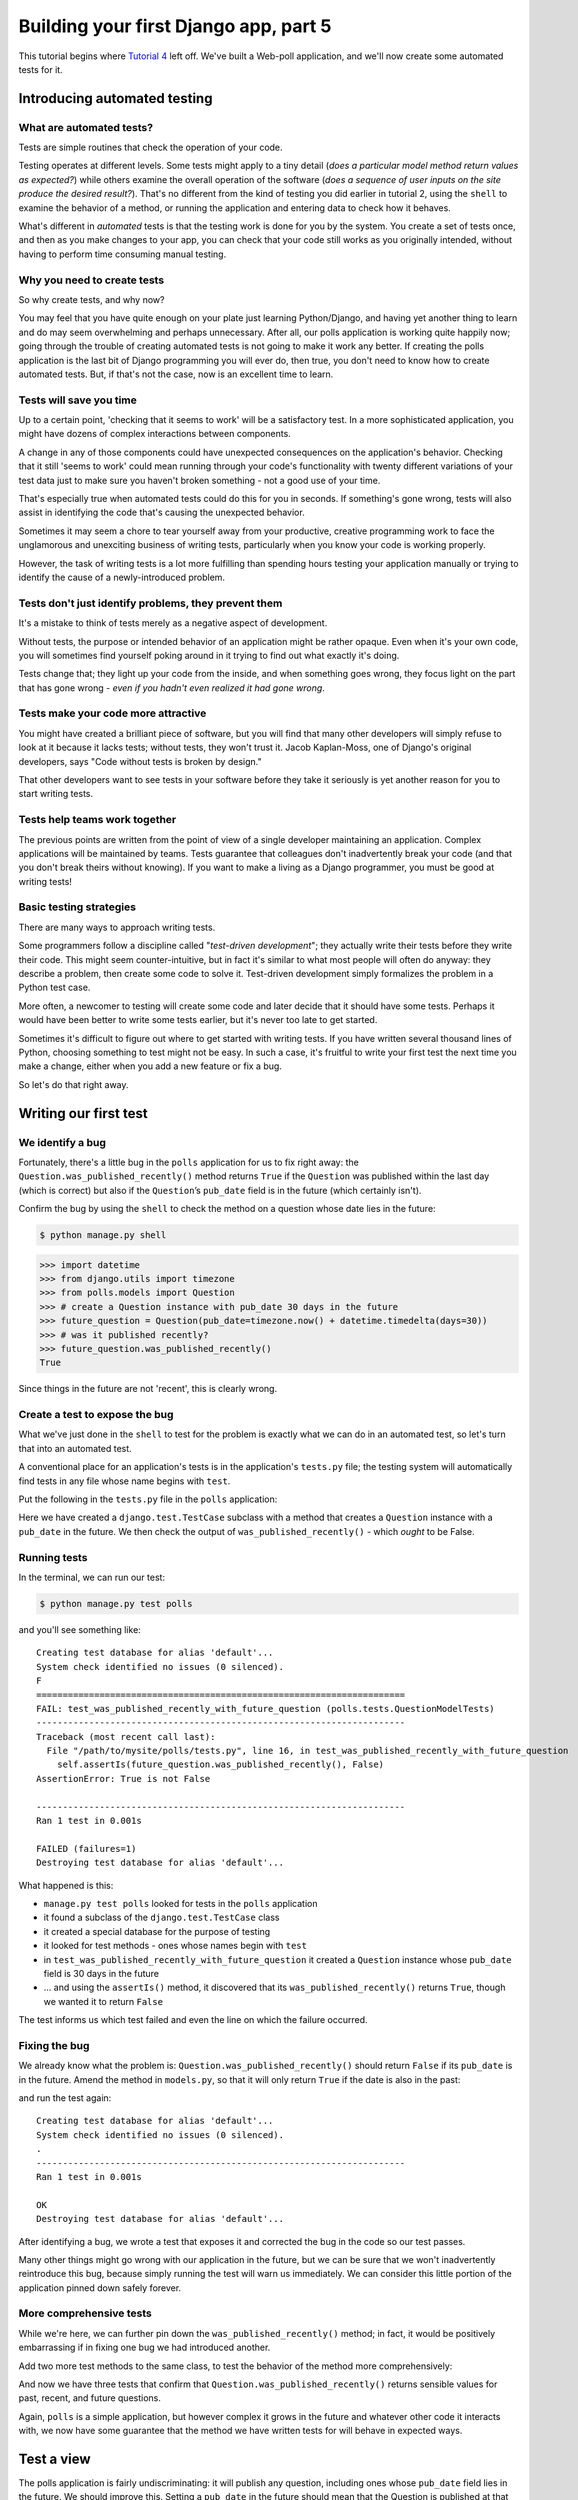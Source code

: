 Building your first Django app, part 5
======================================

This tutorial begins where `Tutorial 4 </en/latest/django-quick-guide/building-your-first-django-app-part-4>`_ left off.
We've built a Web-poll application, and we'll now create some automated tests
for it.

Introducing automated testing
-----------------------------

What are automated tests?
^^^^^^^^^^^^^^^^^^^^^^^^^

Tests are simple routines that check the operation of your code.

Testing operates at different levels. Some tests might apply to a tiny detail (*does a particular model method return values as expected?*) while others
examine the overall operation of the software (*does a sequence of user inputs on the site produce the desired result?*). That's no different from the kind of
testing you did earlier in tutorial 2, using the ``shell`` to examine the behavior of a method, or running the application and entering data to check how it behaves.

What's different in *automated* tests is that the testing work is done for you by the system. You create a set of tests once, and then as you make changes
to your app, you can check that your code still works as you originally intended, without having to perform time consuming manual testing.

Why you need to create tests
^^^^^^^^^^^^^^^^^^^^^^^^^^^^

So why create tests, and why now?

You may feel that you have quite enough on your plate just learning Python/Django, and having yet another thing to learn and do may seem
overwhelming and perhaps unnecessary. After all, our polls application is working quite happily now; going through the trouble of creating automated
tests is not going to make it work any better. If creating the polls application is the last bit of Django programming you will ever do, then true,
you don't need to know how to create automated tests. But, if that's not the case, now is an excellent time to learn.

Tests will save you time
^^^^^^^^^^^^^^^^^^^^^^^^

Up to a certain point, 'checking that it seems to work' will be a satisfactory test. In a more sophisticated application, you might have dozens of complex interactions between components.

A change in any of those components could have unexpected consequences on the application's behavior. Checking that it still 'seems to work' could mean
running through your code's functionality with twenty different variations of your test data just to make sure you haven't broken something - not a good use
of your time.

That's especially true when automated tests could do this for you in seconds. If something's gone wrong, tests will also assist in identifying the code
that's causing the unexpected behavior.

Sometimes it may seem a chore to tear yourself away from your productive, creative programming work to face the unglamorous and unexciting business
of writing tests, particularly when you know your code is working properly.

However, the task of writing tests is a lot more fulfilling than spending hours testing your application manually or trying to identify the cause of a
newly-introduced problem.

Tests don't just identify problems, they prevent them
^^^^^^^^^^^^^^^^^^^^^^^^^^^^^^^^^^^^^^^^^^^^^^^^^^^^^

It's a mistake to think of tests merely as a negative aspect of development.

Without tests, the purpose or intended behavior of an application might be
rather opaque. Even when it's your own code, you will sometimes find yourself
poking around in it trying to find out what exactly it's doing.

Tests change that; they light up your code from the inside, and when something
goes wrong, they focus light on the part that has gone wrong - *even if you
hadn't even realized it had gone wrong*.

Tests make your code more attractive
^^^^^^^^^^^^^^^^^^^^^^^^^^^^^^^^^^^^

You might have created a brilliant piece of software, but you will find that
many other developers will simply refuse to look at it because it lacks tests;
without tests, they won't trust it. Jacob Kaplan-Moss, one of Django's
original developers, says "Code without tests is broken by design."

That other developers want to see tests in your software before they take it
seriously is yet another reason for you to start writing tests.

Tests help teams work together
^^^^^^^^^^^^^^^^^^^^^^^^^^^^^^

The previous points are written from the point of view of a single developer
maintaining an application. Complex applications will be maintained by teams.
Tests guarantee that colleagues don't inadvertently break your code (and that
you don't break theirs without knowing). If you want to make a living as a
Django programmer, you must be good at writing tests!

Basic testing strategies
^^^^^^^^^^^^^^^^^^^^^^^^

There are many ways to approach writing tests.

Some programmers follow a discipline called "`test-driven development`"; they
actually write their tests before they write their code. This might seem
counter-intuitive, but in fact it's similar to what most people will often do
anyway: they describe a problem, then create some code to solve it. Test-driven
development simply formalizes the problem in a Python test case.

More often, a newcomer to testing will create some code and later decide that
it should have some tests. Perhaps it would have been better to write some
tests earlier, but it's never too late to get started.

Sometimes it's difficult to figure out where to get started with writing tests.
If you have written several thousand lines of Python, choosing something to
test might not be easy. In such a case, it's fruitful to write your first test
the next time you make a change, either when you add a new feature or fix a bug.

So let's do that right away.

.. _test-driven development: https://en.wikipedia.org/wiki/Test-driven_development

Writing our first test
----------------------

We identify a bug
^^^^^^^^^^^^^^^^^

Fortunately, there's a little bug in the ``polls`` application for us to fix
right away: the ``Question.was_published_recently()`` method returns ``True`` if
the ``Question`` was published within the last day (which is correct) but also if
the ``Question``’s ``pub_date`` field is in the future (which certainly isn't).

Confirm the bug by using the ``shell`` to check the method on a question
whose date lies in the future:

.. code-block:: console

    $ python manage.py shell

.. code-block:: pycon

    >>> import datetime
    >>> from django.utils import timezone
    >>> from polls.models import Question
    >>> # create a Question instance with pub_date 30 days in the future
    >>> future_question = Question(pub_date=timezone.now() + datetime.timedelta(days=30))
    >>> # was it published recently?
    >>> future_question.was_published_recently()
    True

Since things in the future are not 'recent', this is clearly wrong.

Create a test to expose the bug
^^^^^^^^^^^^^^^^^^^^^^^^^^^^^^^

What we've just done in the ``shell`` to test for the problem is exactly
what we can do in an automated test, so let's turn that into an automated test.

A conventional place for an application's tests is in the application's
``tests.py`` file; the testing system will automatically find tests in any file
whose name begins with ``test``.

Put the following in the ``tests.py`` file in the ``polls`` application:

.. code-block:: python
    :caption: polls/tests.py

    import datetime

    from django.test import TestCase
    from django.utils import timezone

    from .models import Question


    class QuestionModelTests(TestCase):

        def test_was_published_recently_with_future_question(self):
            """
            was_published_recently() returns False for questions whose pub_date
            is in the future.
            """
            time = timezone.now() + datetime.timedelta(days=30)
            future_question = Question(pub_date=time)
            self.assertIs(future_question.was_published_recently(), False)

Here we have created a ``django.test.TestCase`` subclass with a method that
creates a ``Question`` instance with a ``pub_date`` in the future. We then check
the output of ``was_published_recently()`` - which *ought* to be False.

Running tests
^^^^^^^^^^^^^

In the terminal, we can run our test:

.. code-block:: console

    $ python manage.py test polls

and you'll see something like::

    Creating test database for alias 'default'...
    System check identified no issues (0 silenced).
    F
    ======================================================================
    FAIL: test_was_published_recently_with_future_question (polls.tests.QuestionModelTests)
    ----------------------------------------------------------------------
    Traceback (most recent call last):
      File "/path/to/mysite/polls/tests.py", line 16, in test_was_published_recently_with_future_question
        self.assertIs(future_question.was_published_recently(), False)
    AssertionError: True is not False

    ----------------------------------------------------------------------
    Ran 1 test in 0.001s

    FAILED (failures=1)
    Destroying test database for alias 'default'...

What happened is this:

- ``manage.py test polls`` looked for tests in the ``polls`` application

- it found a subclass of the ``django.test.TestCase`` class

- it created a special database for the purpose of testing

- it looked for test methods - ones whose names begin with ``test``

- in ``test_was_published_recently_with_future_question`` it created a ``Question``
  instance whose ``pub_date`` field is 30 days in the future

- ... and using the ``assertIs()`` method, it discovered that its
  ``was_published_recently()`` returns ``True``, though we wanted it to return ``False``

The test informs us which test failed and even the line on which the failure occurred.

Fixing the bug
^^^^^^^^^^^^^^

We already know what the problem is: ``Question.was_published_recently()`` should
return ``False`` if its ``pub_date`` is in the future. Amend the method in
``models.py``, so that it will only return ``True`` if the date is also in the
past:

.. code-block:: python
    :caption: polls/models.py

    def was_published_recently(self):
        now = timezone.now()
        return now - datetime.timedelta(days=1) <= self.pub_date <= now

and run the test again::

    Creating test database for alias 'default'...
    System check identified no issues (0 silenced).
    .
    ----------------------------------------------------------------------
    Ran 1 test in 0.001s

    OK
    Destroying test database for alias 'default'...

After identifying a bug, we wrote a test that exposes it and corrected the bug
in the code so our test passes.

Many other things might go wrong with our application in the future, but we can
be sure that we won't inadvertently reintroduce this bug, because simply
running the test will warn us immediately. We can consider this little portion
of the application pinned down safely forever.

More comprehensive tests
^^^^^^^^^^^^^^^^^^^^^^^^

While we're here, we can further pin down the ``was_published_recently()``
method; in fact, it would be positively embarrassing if in fixing one bug we had
introduced another.

Add two more test methods to the same class, to test the behavior of the method
more comprehensively:

.. code-block:: python
    :caption: polls/tests.py

    def test_was_published_recently_with_old_question(self):
        """
        was_published_recently() returns False for questions whose pub_date
        is older than 1 day.
        """
        time = timezone.now() - datetime.timedelta(days=1, seconds=1)
        old_question = Question(pub_date=time)
        self.assertIs(old_question.was_published_recently(), False)

    def test_was_published_recently_with_recent_question(self):
        """
        was_published_recently() returns True for questions whose pub_date
        is within the last day.
        """
        time = timezone.now() - datetime.timedelta(hours=23, minutes=59, seconds=59)
        recent_question = Question(pub_date=time)
        self.assertIs(recent_question.was_published_recently(), True)

And now we have three tests that confirm that ``Question.was_published_recently()``
returns sensible values for past, recent, and future questions.

Again, ``polls`` is a simple application, but however complex it grows in the
future and whatever other code it interacts with, we now have some guarantee
that the method we have written tests for will behave in expected ways.

Test a view
-----------

The polls application is fairly undiscriminating: it will publish any question,
including ones whose ``pub_date`` field lies in the future. We should improve
this. Setting a ``pub_date`` in the future should mean that the Question is
published at that moment, but invisible until then.

A test for a view
^^^^^^^^^^^^^^^^^

When we fixed the bug above, we wrote the test first and then the code to fix
it. In fact that was a simple example of test-driven development, but it
doesn't really matter in which order we do the work.

In our first test, we focused closely on the internal behavior of the code. For
this test, we want to check its behavior as it would be experienced by a user
through a web browser.

Before we try to fix anything, let's have a look at the tools at our disposal.

The Django test client
^^^^^^^^^^^^^^^^^^^^^^

Django provides a test ``django.test.Client`` to simulate a user
interacting with the code at the view level.  We can use it in ``tests.py``
or even in the ``shell``.

We will start again with the ``shell``, where we need to do a couple of
things that won't be necessary in ``tests.py``. The first is to set up the test
environment in the ``shell``:

.. code-block:: console

    $ python manage.py shell

.. code-block:: pycon

    >>> from django.test.utils import setup_test_environment
    >>> setup_test_environment()

``django.test.utils.setup_test_environment`` installs a template renderer
which will allow us to examine some additional attributes on responses such as
``response.context`` that otherwise wouldn't be available. Note that this
method *does not* setup a test database, so the following will be run against
the existing database and the output may differ slightly depending on what
questions you already created. You might get unexpected results if your
``TIME_ZONE`` in ``settings.py`` isn't correct. If you don't remember setting
it earlier, check it before continuing.

Next we need to import the test client class (later in ``tests.py`` we will use
the ``django.test.TestCase`` class, which comes with its own client, so
this won't be required)::

    >>> from django.test import Client
    >>> # create an instance of the client for our use
    >>> client = Client()

With that ready, we can ask the client to do some work for us::

    >>> # get a response from '/'
    >>> response = client.get('/')
    Not Found: /
    >>> # we should expect a 404 from that address; if you instead see an
    >>> # "Invalid HTTP_HOST header" error and a 400 response, you probably
    >>> # omitted the setup_test_environment() call described earlier.
    >>> response.status_code
    404
    >>> # on the other hand we should expect to find something at '/polls/'
    >>> # we'll use 'reverse()' rather than a hardcoded URL
    >>> from django.urls import reverse
    >>> response = client.get(reverse('polls:index'))
    >>> response.status_code
    200
    >>> response.content
    b'\n    <ul>\n    \n        <li><a href="/polls/1/">What&#39;s up?</a></li>\n    \n    </ul>\n\n'
    >>> response.context['latest_question_list']
    <QuerySet [<Question: What's up?>]>

Improving our view
^^^^^^^^^^^^^^^^^^

The list of polls shows polls that aren't published yet (i.e. those that have a
``pub_date`` in the future). Let's fix that.

In :doc:`Tutorial 4 </intro/tutorial04>` we introduced a class-based view,
based on ``django.views.generic.list.ListView``:

.. code-block:: python
    :caption: polls/views.py

    class IndexView(generic.ListView):
        template_name = 'polls/index.html'
        context_object_name = 'latest_question_list'

        def get_queryset(self):
            """Return the last five published questions."""
            return Question.objects.order_by('-pub_date')[:5]

We need to amend the ``get_queryset()`` method and change it so that it also
checks the date by comparing it with ``timezone.now()``. First we need to add
an import:

.. code-block:: python
    :caption: polls/views.py

    from django.utils import timezone

and then we must amend the ``get_queryset`` method like so:

.. code-block:: python
    :caption: polls/views.py

    def get_queryset(self):
        """
        Return the last five published questions (not including those set to be
        published in the future).
        """
        return Question.objects.filter(
            pub_date__lte=timezone.now()
        ).order_by('-pub_date')[:5]

``Question.objects.filter(pub_date__lte=timezone.now())`` returns a queryset
containing ``Question``\s whose ``pub_date`` is less than or equal to - that
is, earlier than or equal to - ``timezone.now``.

Testing our new view
^^^^^^^^^^^^^^^^^^^^

Now you can satisfy yourself that this behaves as expected by firing up
``runserver``, loading the site in your browser, creating ``Questions`` with
dates in the past and future, and checking that only those that have been
published are listed. You don't want to have to do that *every single time you
make any change that might affect this* - so let's also create a test, based on
our ``shell`` session above.

Add the following to ``polls/tests.py``:

.. code-block:: python
    :caption: polls/tests.py

    from django.urls import reverse

and we'll create a shortcut function to create questions as well as a new test
class:

.. code-block:: python
    :caption: polls/tests.py

    def create_question(question_text, days):
        """
        Create a question with the given `question_text` and published the
        given number of `days` offset to now (negative for questions published
        in the past, positive for questions that have yet to be published).
        """
        time = timezone.now() + datetime.timedelta(days=days)
        return Question.objects.create(question_text=question_text, pub_date=time)


    class QuestionIndexViewTests(TestCase):
        def test_no_questions(self):
            """
            If no questions exist, an appropriate message is displayed.
            """
            response = self.client.get(reverse('polls:index'))
            self.assertEqual(response.status_code, 200)
            self.assertContains(response, "No polls are available.")
            self.assertQuerysetEqual(response.context['latest_question_list'], [])

        def test_past_question(self):
            """
            Questions with a pub_date in the past are displayed on the
            index page.
            """
            create_question(question_text="Past question.", days=-30)
            response = self.client.get(reverse('polls:index'))
            self.assertQuerysetEqual(
                response.context['latest_question_list'],
                ['<Question: Past question.>']
            )

        def test_future_question(self):
            """
            Questions with a pub_date in the future aren't displayed on
            the index page.
            """
            create_question(question_text="Future question.", days=30)
            response = self.client.get(reverse('polls:index'))
            self.assertContains(response, "No polls are available.")
            self.assertQuerysetEqual(response.context['latest_question_list'], [])

        def test_future_question_and_past_question(self):
            """
            Even if both past and future questions exist, only past questions
            are displayed.
            """
            create_question(question_text="Past question.", days=-30)
            create_question(question_text="Future question.", days=30)
            response = self.client.get(reverse('polls:index'))
            self.assertQuerysetEqual(
                response.context['latest_question_list'],
                ['<Question: Past question.>']
            )

        def test_two_past_questions(self):
            """
            The questions index page may display multiple questions.
            """
            create_question(question_text="Past question 1.", days=-30)
            create_question(question_text="Past question 2.", days=-5)
            response = self.client.get(reverse('polls:index'))
            self.assertQuerysetEqual(
                response.context['latest_question_list'],
                ['<Question: Past question 2.>', '<Question: Past question 1.>']
            )


Let's look at some of these more closely.

First is a question shortcut function, ``create_question``, to take some
repetition out of the process of creating questions.

``test_no_questions`` doesn't create any questions, but checks the message:
"No polls are available." and verifies the ``latest_question_list`` is empty.
Note that the ``django.test.TestCase`` class provides some additional
assertion methods. In these examples, we use
``django.test.SimpleTestCase.assertContains()`` and
``django.test.TransactionTestCase.assertQuerysetEqual()``.

In ``test_past_question``, we create a question and verify that it appears in
the list.

In ``test_future_question``, we create a question with a ``pub_date`` in the
future. The database is reset for each test method, so the first question is no
longer there, and so again the index shouldn't have any questions in it.

And so on. In effect, we are using the tests to tell a story of admin input
and user experience on the site, and checking that at every state and for every
new change in the state of the system, the expected results are published.

Testing the ``DetailView``
^^^^^^^^^^^^^^^^^^^^^^^^

What we have works well; however, even though future questions don't appear in
the *index*, users can still reach them if they know or guess the right URL. So
we need to add a similar  constraint to ``DetailView``:

.. code-block:: python
    :caption: polls/views.py

    class DetailView(generic.DetailView):
        ...
        def get_queryset(self):
            """
            Excludes any questions that aren't published yet.
            """
            return Question.objects.filter(pub_date__lte=timezone.now())

And of course, we will add some tests, to check that a ``Question`` whose
``pub_date`` is in the past can be displayed, and that one with a ``pub_date``
in the future is not:

.. code-block:: python
    :caption: polls/tests.py

    class QuestionDetailViewTests(TestCase):
        def test_future_question(self):
            """
            The detail view of a question with a pub_date in the future
            returns a 404 not found.
            """
            future_question = create_question(question_text='Future question.', days=5)
            url = reverse('polls:detail', args=(future_question.id,))
            response = self.client.get(url)
            self.assertEqual(response.status_code, 404)

        def test_past_question(self):
            """
            The detail view of a question with a pub_date in the past
            displays the question's text.
            """
            past_question = create_question(question_text='Past Question.', days=-5)
            url = reverse('polls:detail', args=(past_question.id,))
            response = self.client.get(url)
            self.assertContains(response, past_question.question_text)

Ideas for more tests
^^^^^^^^^^^^^^^^^^^^

We ought to add a similar ``get_queryset`` method to ``ResultsView`` and
create a new test class for that view. It'll be very similar to what we have
just created; in fact there will be a lot of repetition.

We could also improve our application in other ways, adding tests along the
way. For example, it's silly that ``Questions`` can be published on the site
that have no ``Choices``. So, our views could check for this, and exclude such
``Questions``. Our tests would create a ``Question`` without ``Choices`` and
then test that it's not published, as well as create a similar ``Question``
*with* ``Choices``, and test that it *is* published.

Perhaps logged-in admin users should be allowed to see unpublished
``Questions``, but not ordinary visitors. Again: whatever needs to be added to
the software to accomplish this should be accompanied by a test, whether you
write the test first and then make the code pass the test, or work out the
logic in your code first and then write a test to prove it.

At a certain point you are bound to look at your tests and wonder whether your
code is suffering from test bloat, which brings us to:

When testing, more is better
----------------------------

It might seem that our tests are growing out of control. At this rate there will
soon be more code in our tests than in our application, and the repetition
is unaesthetic, compared to the elegant conciseness of the rest of our code.

**It doesn't matter**. Let them grow. For the most part, you can write a test
once and then forget about it. It will continue performing its useful function
as you continue to develop your program.

Sometimes tests will need to be updated. Suppose that we amend our views so that
only ``Questions`` with ``Choices`` are published. In that case, many of our
existing tests will fail - *telling us exactly which tests need to be amended to
bring them up to date*, so to that extent tests help look after themselves.

At worst, as you continue developing, you might find that you have some tests
that are now redundant. Even that's not a problem; in testing redundancy is
a *good* thing.

As long as your tests are sensibly arranged, they won't become unmanageable.
Good rules-of-thumb include having:

- a separate ``TestClass`` for each model or view
- a separate test method for each set of conditions you want to test
- test method names that describe their function

Further testing
---------------

This tutorial only introduces some of the basics of testing. There's a great
deal more you can do, and a number of very useful tools at your disposal to
achieve some very clever things.

For example, while our tests here have covered some of the internal logic of a
model and the way our views publish information, you can use an "in-browser"
framework such as Selenium_ to test the way your HTML actually renders in a
browser. These tools allow you to check not just the behavior of your Django
code, but also, for example, of your JavaScript. It's quite something to see
the tests launch a browser, and start interacting with your site, as if a human
being were driving it! Django includes ``django.test.LiveServerTestCase``
to facilitate integration with tools like Selenium.

If you have a complex application, you may want to run tests automatically
with every commit for the purposes of `continuous integration`_, so that
quality control is itself - at least partially - automated.

A good way to spot untested parts of your application is to check code
coverage. This also helps identify fragile or even dead code. If you can't test
a piece of code, it usually means that code should be refactored or removed.
Coverage will help to identify dead code. See
topics-testing-code-coverage for details.

Testing in Django has comprehensive
information about testing.

.. _Selenium: http://seleniumhq.org/
.. _continuous integration: https://en.wikipedia.org/wiki/Continuous_integration

What's next?
------------

When you're comfortable with testing Django views, read
`part 6 of this tutorial </en/latest/django-quick-guide/building-your-first-django-app-part-6>`_ to learn about
static files management.
